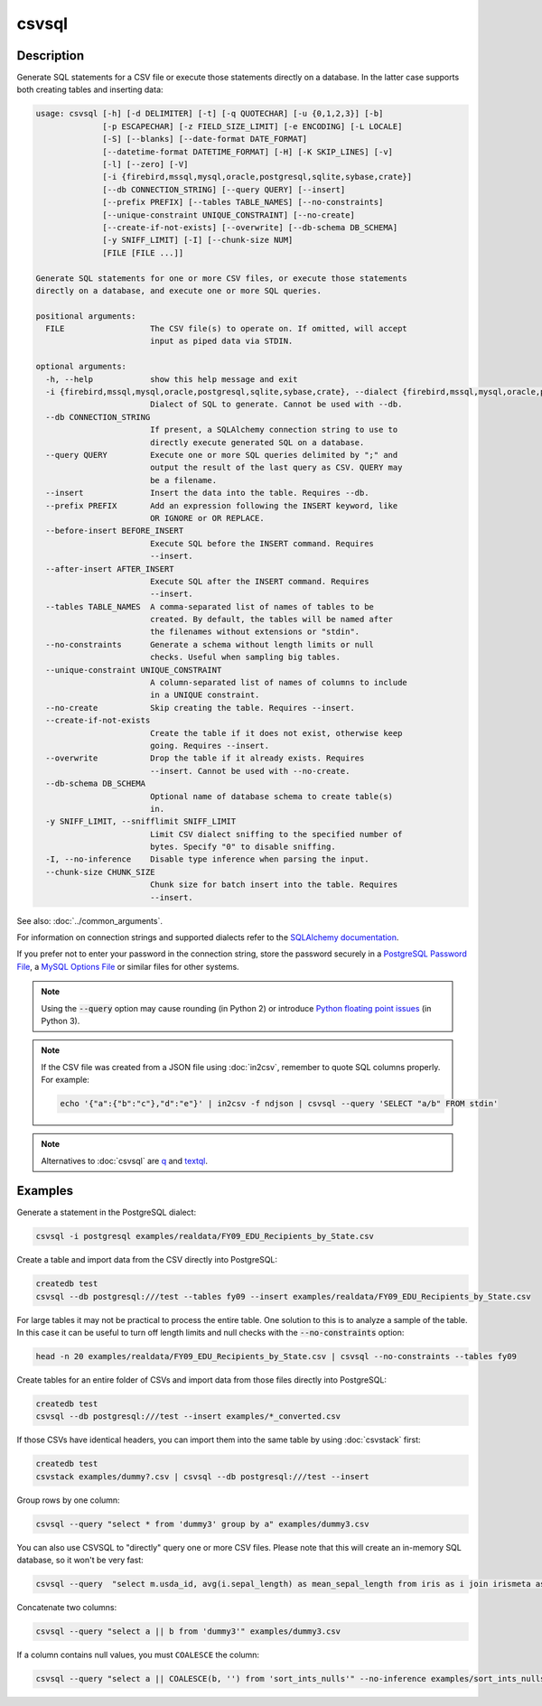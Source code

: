 ======
csvsql
======

Description
===========

Generate SQL statements for a CSV file or execute those statements directly on a database. In the latter case supports both creating tables and inserting data:

.. code-block:: none

   usage: csvsql [-h] [-d DELIMITER] [-t] [-q QUOTECHAR] [-u {0,1,2,3}] [-b]
                 [-p ESCAPECHAR] [-z FIELD_SIZE_LIMIT] [-e ENCODING] [-L LOCALE]
                 [-S] [--blanks] [--date-format DATE_FORMAT]
                 [--datetime-format DATETIME_FORMAT] [-H] [-K SKIP_LINES] [-v]
                 [-l] [--zero] [-V]
                 [-i {firebird,mssql,mysql,oracle,postgresql,sqlite,sybase,crate}]
                 [--db CONNECTION_STRING] [--query QUERY] [--insert]
                 [--prefix PREFIX] [--tables TABLE_NAMES] [--no-constraints]
                 [--unique-constraint UNIQUE_CONSTRAINT] [--no-create]
                 [--create-if-not-exists] [--overwrite] [--db-schema DB_SCHEMA]
                 [-y SNIFF_LIMIT] [-I] [--chunk-size NUM]
                 [FILE [FILE ...]]

   Generate SQL statements for one or more CSV files, or execute those statements
   directly on a database, and execute one or more SQL queries.

   positional arguments:
     FILE                  The CSV file(s) to operate on. If omitted, will accept
                           input as piped data via STDIN.

   optional arguments:
     -h, --help            show this help message and exit
     -i {firebird,mssql,mysql,oracle,postgresql,sqlite,sybase,crate}, --dialect {firebird,mssql,mysql,oracle,postgresql,sqlite,sybase,crate}
                           Dialect of SQL to generate. Cannot be used with --db.
     --db CONNECTION_STRING
                           If present, a SQLAlchemy connection string to use to
                           directly execute generated SQL on a database.
     --query QUERY         Execute one or more SQL queries delimited by ";" and
                           output the result of the last query as CSV. QUERY may
                           be a filename.
     --insert              Insert the data into the table. Requires --db.
     --prefix PREFIX       Add an expression following the INSERT keyword, like
                           OR IGNORE or OR REPLACE.
     --before-insert BEFORE_INSERT
                           Execute SQL before the INSERT command. Requires
                           --insert.
     --after-insert AFTER_INSERT
                           Execute SQL after the INSERT command. Requires
                           --insert.
     --tables TABLE_NAMES  A comma-separated list of names of tables to be
                           created. By default, the tables will be named after
                           the filenames without extensions or "stdin".
     --no-constraints      Generate a schema without length limits or null
                           checks. Useful when sampling big tables.
     --unique-constraint UNIQUE_CONSTRAINT
                           A column-separated list of names of columns to include
                           in a UNIQUE constraint.
     --no-create           Skip creating the table. Requires --insert.
     --create-if-not-exists
                           Create the table if it does not exist, otherwise keep
                           going. Requires --insert.
     --overwrite           Drop the table if it already exists. Requires
                           --insert. Cannot be used with --no-create.
     --db-schema DB_SCHEMA
                           Optional name of database schema to create table(s)
                           in.
     -y SNIFF_LIMIT, --snifflimit SNIFF_LIMIT
                           Limit CSV dialect sniffing to the specified number of
                           bytes. Specify "0" to disable sniffing.
     -I, --no-inference    Disable type inference when parsing the input.
     --chunk-size CHUNK_SIZE
                           Chunk size for batch insert into the table. Requires
                           --insert.

See also: :doc:`../common_arguments`.

For information on connection strings and supported dialects refer to the `SQLAlchemy documentation <https://www.sqlalchemy.org/docs/dialects/>`_.

If you prefer not to enter your password in the connection string, store the password securely in a `PostgreSQL Password File <https://www.postgresql.org/docs/9.1/static/libpq-pgpass.html>`_, a `MySQL Options File <https://dev.mysql.com/doc/refman/5.7/en/option-files.html>`_ or similar files for other systems.

.. note::

    Using the :code:`--query` option may cause rounding (in Python 2) or introduce `Python floating point issues <https://docs.python.org/3.4/tutorial/floatingpoint.html>`_ (in Python 3).

.. note::

   If the CSV file was created from a JSON file using :doc:`in2csv`, remember to quote SQL columns properly. For example:

   .. code-block:: bash

      echo '{"a":{"b":"c"},"d":"e"}' | in2csv -f ndjson | csvsql --query 'SELECT "a/b" FROM stdin'

.. note::

    Alternatives to :doc:`csvsql` are `q <https://github.com/harelba/q>`_ and `textql <https://github.com/dinedal/textql>`_.

Examples
========

Generate a statement in the PostgreSQL dialect:

.. code-block:: bash

   csvsql -i postgresql examples/realdata/FY09_EDU_Recipients_by_State.csv

Create a table and import data from the CSV directly into PostgreSQL:

.. code-block:: bash

   createdb test
   csvsql --db postgresql:///test --tables fy09 --insert examples/realdata/FY09_EDU_Recipients_by_State.csv

For large tables it may not be practical to process the entire table. One solution to this is to analyze a sample of the table. In this case it can be useful to turn off length limits and null checks with the :code:`--no-constraints` option:

.. code-block:: bash

   head -n 20 examples/realdata/FY09_EDU_Recipients_by_State.csv | csvsql --no-constraints --tables fy09

Create tables for an entire folder of CSVs and import data from those files directly into PostgreSQL:

.. code-block:: bash

   createdb test
   csvsql --db postgresql:///test --insert examples/*_converted.csv

If those CSVs have identical headers, you can import them into the same table by using :doc:`csvstack` first:

.. code-block:: bash

   createdb test
   csvstack examples/dummy?.csv | csvsql --db postgresql:///test --insert

Group rows by one column:

.. code-block:: bash

   csvsql --query "select * from 'dummy3' group by a" examples/dummy3.csv

You can also use CSVSQL to "directly" query one or more CSV files. Please note that this will create an in-memory SQL database, so it won't be very fast:

.. code-block:: bash

   csvsql --query  "select m.usda_id, avg(i.sepal_length) as mean_sepal_length from iris as i join irismeta as m on (i.species = m.species) group by m.species" examples/iris.csv examples/irismeta.csv

Concatenate two columns:

.. code-block:: bash

   csvsql --query "select a || b from 'dummy3'" examples/dummy3.csv

If a column contains null values, you must ``COALESCE`` the column:

.. code-block:: bash

   csvsql --query "select a || COALESCE(b, '') from 'sort_ints_nulls'" --no-inference examples/sort_ints_nulls.csv
